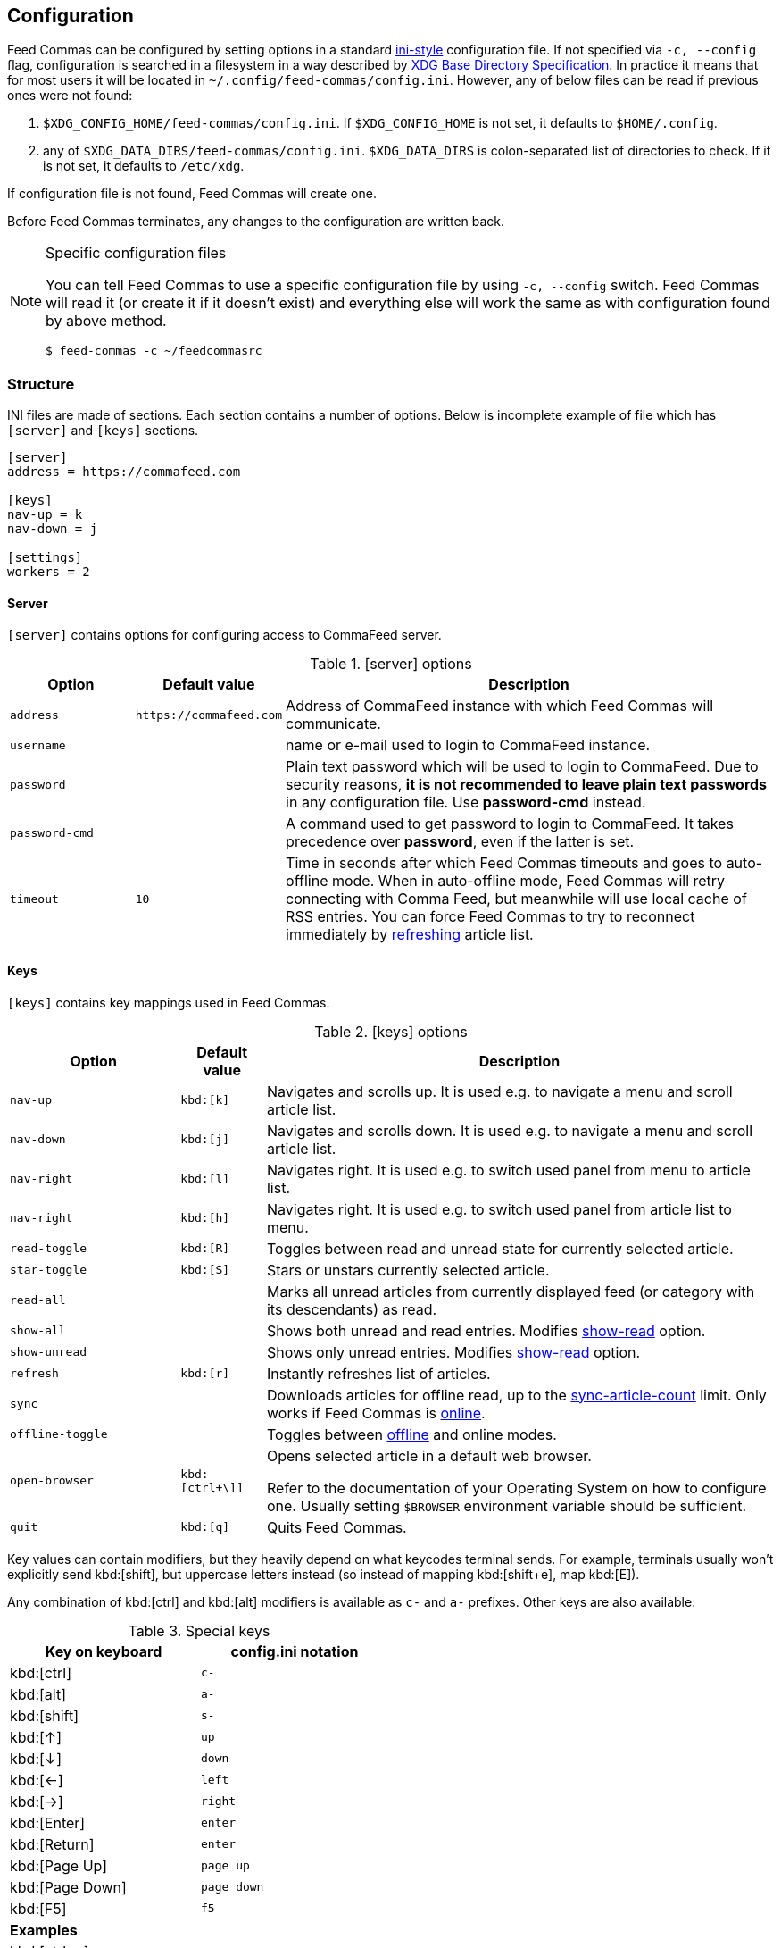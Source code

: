 // tag::manpage[]
:ini-wiki-url: https://en.wikipedia.org/wiki/INI_file
:basedir-url: https://specifications.freedesktop.org/basedir-spec/basedir-spec-latest.html
:format-url: https://docs.python.org/3.5/library/string.html#formatspec
// end::manpage[]

[[config]]
== Configuration

// tag::manpage[]

Feed Commas can be configured by setting options in a standard
{ini-wiki-url}[ini-style] configuration file. If not specified via `-c,
--config` flag, configuration is searched in a filesystem in a way described by
{basedir-url}[XDG Base Directory Specification]. In practice it means that for
most users it will be located in `~/.config/feed-commas/config.ini`. However,
any of below files can be read if previous ones were not found:

1. `$XDG_CONFIG_HOME/feed-commas/config.ini`. If `$XDG_CONFIG_HOME` is not set,
   it defaults to `$HOME/.config`.
2. any of `$XDG_DATA_DIRS/feed-commas/config.ini`. `$XDG_DATA_DIRS` is
   colon-separated list of directories to check. If it is not set, it defaults
   to `/etc/xdg`.

If configuration file is not found, Feed Commas will create one.

Before Feed Commas terminates, any changes to the configuration are written
back.

[NOTE]
.Specific configuration files
====
You can tell Feed Commas to use a specific configuration file by using `-c,
--config` switch. Feed Commas will read it (or create it if it doesn't exist)
and everything else will work the same as with configuration found by above
method.

----
$ feed-commas -c ~/feedcommasrc
----
====

// end::manpage[]

=== Structure

INI files are made of sections. Each section contains a number of options. Below
is incomplete example of file which has `[server]` and `[keys]` sections.

----
[server]
address = https://commafeed.com

[keys]
nav-up = k
nav-down = j

[settings]
workers = 2
----

[[cfg-server]]
==== Server

`[server]` contains options for configuring access to CommaFeed server.

.[server] options
[cols="2*^m,4", options="header"]
|===
| Option | Default value | Description

| address
| \https://commafeed.com
| Address of CommaFeed instance with which Feed Commas will communicate.

| username
|
| name or e-mail used to login to CommaFeed instance.

| password
|
| Plain text password which will be used to login to CommaFeed. Due to security
  reasons, *it is not recommended to leave plain text passwords* in any
  configuration file. Use *password-cmd* instead.

| password-cmd
|
| A command used to get password to login to CommaFeed. It takes precedence over
  *password*, even if the latter is set.

| timeout
| 10
| Time in seconds after which Feed Commas timeouts and goes to auto-offline
  mode. When in auto-offline mode, Feed Commas will retry connecting with Comma
  Feed, but meanwhile will use local cache of RSS entries. You can force Feed
  Commas to try to reconnect immediately by <<refresh,refreshing>> article list.
|===

[[cfg-keys]]
==== Keys

`[keys]` contains key mappings used in Feed Commas.

[cols="^2m,^1m,6", options="header"]
.[keys] options
|===
| Option | Default value | Description

| [[navigation]]nav-up
| kbd:[k]
| Navigates and scrolls up. It is used e.g. to navigate a menu and scroll
  article list.

| nav-down
| kbd:[j]
| Navigates and scrolls down. It is used e.g. to navigate a menu and scroll
  article list.

| nav-right
| kbd:[l]
| Navigates right. It is used e.g. to switch used panel from menu to article
  list.

| nav-right
| kbd:[h]
| Navigates right. It is used e.g. to switch used panel from article list to
  menu.

| [[read-toggle]]read-toggle
| kbd:[R]
| Toggles between read and unread state for currently selected article.

| star-toggle
| kbd:[S]
| Stars or unstars currently selected article.

| read-all
|
| Marks all unread articles from currently displayed feed (or category with its
  descendants) as read.

| [[show-all]]show-all
|
| Shows both unread and read entries. Modifies <<show-read,show-read>> option.

| [[show-unread]]show-unread
|
| Shows only unread entries. Modifies <<show-read,show-read>> option.

| [[refresh]]refresh
| kbd:[r]
| Instantly refreshes list of articles.

| sync
|
| Downloads articles for offline read, up to the
  <<sync-article-count,sync-article-count>> limit. Only works if Feed Commas is
  <<offline,online>>.

| offline-toggle
|
| Toggles between <<offline,offline>> and online modes.

| open-browser
| kbd:[ctrl+\]]
a| Opens selected article in a default web browser.

Refer to the documentation of your Operating System on how to configure one.
Usually setting `$BROWSER` environment variable should be sufficient.

| quit
| kbd:[q]
| Quits Feed Commas.
|===

Key values can contain modifiers, but they heavily depend on what keycodes
terminal sends. For example, terminals usually won't explicitly send
kbd:[shift], but uppercase letters instead (so instead of mapping kbd:[shift+e],
map kbd:[E]).

Any combination of kbd:[ctrl] and kbd:[alt] modifiers is available as `c-` and
`a-` prefixes. Other keys are also available:

[.center, width=50%, cols="^,^m", options="header"]
.Special keys
|===
| Key on keyboard | config.ini notation
| kbd:[ctrl]      | c-
| kbd:[alt]       | a-
| kbd:[shift]     | s-
| kbd:[↑]         | up
| kbd:[↓]         | down
| kbd:[←]         | left
| kbd:[→]         | right
| kbd:[Enter]     | enter
| kbd:[Return]    | enter
| kbd:[Page Up]   | page up
| kbd:[Page Down] | page down
| kbd:[F5]        | f5
2+^.^|*Examples*
| kbd:[ctrl+a]      | c-a
| kbd:[alt+a]       | a-a
| kbd:[ctrl+alt+←]  | c-a-left
| kbd:[alt+Enter]   | a-enter
|===

[WARNING]
.Use lower case
====
Non-character keys should be written lower-case! Instead of typing `F5`, type
`f5`, `page down`, `enter` and so on.
====

==== Settings

`[settings]` section contains options affecting various behaviours of
Feed Commas.

[cols="^2m,^1m,6", options="header"]
.[settings] options
|===
| Option | Default value | Description

| mark-read-time
| 2
| Time (in seconds) after which currently selected article will be marked as
  read. If set to 0, articles will be marked as read immediately. If set to
  -1, articles won't be automatically marked as read.

It's advised to be kept as positive integer, which will prevent marking articles
as unread when scrolling through an article list.

| [[show-read]]show-read
| false
| If set to _true_, all articles will be shown on the article list. If set to
  _false_, only unread articles will be shown. Using
  <<show-all,show-all>> or <<show-unread,show-unread>> command automatically
  changes this setting so after application restart, the last state is used.

| supported-colors
| 256
| Number of colors supported by terminal. Most terminals nowdays support at
  least 256 colors, so if things work for you, don't change this setting.

  Valid values: 1, 16, 88, 256

| bright-bold
| false
| Display bright colors as bold (some terminals work that way). Change it to
  true if you don't see a difference when using bright colors.

| html-filter
| builtin
a| Method of filtering HTML in received entries so they're readable. Can be
   either of the following:

   * `builtin` - simple (and inaccurate) builtin filtering method. Quite fast
     and doesn't need any additional dependencies.
   * `none` or unset option - filtering is disabled and HTML is printed exactly
     as received
   * any filter command - external command, which accepts HTML on its stdin and
     converts it to a readable output on its stdout. Some text-based browsers
     (http://lynx.browser.org/[lynx], http://elinks.or.cz/[elinks]) support such
     mode. Make sure to read a <<html-filter-tip,tip about commands>> if you
     want to use this option.

| [[offline]]offline
| false
| When set to true, Feed Commas will only display articles which were previously
  saved for offline read and won't request updates from remote Comma Feed
  service. When using Feed Commas in online mode, all articles are automatically
  saved and updated to match Comma Feed state.

| window-title
| Feed Commas
| Some terminals and terminal multiplexers allow setting title of terminal
  window. If this option is set, Feed Commas will try to change a title to its
  value.

| workers
| 2
| Number of worker processes used for various tasks, like communicating with
  CommaFeed. If this option is unset, workers will be spawned in a number equal
  to available CPU cores.

| [[status-line]]status-line
| \{unread\}\{offline\} \{notif\}
a| Parameters displayed on status line. The value of `status-line` is displayed
   literally and any parameters in curly braces (`{` and `}`) are replaced with
   a status string. To print curly braces themselves, escape them by doubling:
   `{{` and `}}`.

The following parameters are available:

   * `{offline}` - displays 'o' when offline mode is turned on;
   * `{unread}` - displays 'u' when <<show-read,show-read>> is turned off;
   * `{notif}` - shows any current notification (e.g. synchronization progress).

| [[sync-article-count]]sync-article-count
| 1000
| Maximum number of articles to be downloaded from Comma Feed for offline
  access. It usually doesn't make any sense to set this limit to more than 1000
  because Comma Feed only stores the last 1000 RSS entries.
|===

[[html-filter-tip]]
[TIP]
.html-filter commands usage
====
Both lynx and elinks work very well as `html-filter`. Keep in mind however that
they can slow down obtaining entries a little because an external process must
be started separately for each entry.

The best results are achieved when they are configured with a dump wide enough,
so that Feed Commas can take care of line wrapping:

----
html-filter = elinks -dump -dump-width 500
html-filter = lynx -dump -width 500 -stdin
----
====

==== Colors

Different parts of Feed Commas can be colorized to your liking by setting
different options in `[colors]` section. Default values are sensible, but the
end-result depends on terminal's color capabilities. Color can be empty, in
which case

[cols="^2m,^1m,6", options="header"]
.[colors] options
|===
| Option | Default value | Affected elements

| article-title
| yellow
| Color of article's title.

| article-title-focus
| light blue
| Color of currently selected article's title.

| article-border-focus
| light blue
| Color of currently selected article's border.

| metadata
| light gray
| Various meta data information: article's publication date, article's header,
  various indicators on articles list, number of unread articles in menu etc.

| menu-focus-fg
| white
| Foreground color of currently selected menu item.

| menu-focus-bg
| light blue
| Background color of currently selected menu item.

| menu-selected
| dark gray
| Color of currently active feed or category.

| status-fg
| black
| Foreground color of status line.

| status-bg
| light gray
| Background color of status line.

| menu-line
| dark gray
| Color of line separating menu and article list.

| error-fg
| white
| Foreground color of errors displayed in commandline.

| error-bg
| dark red
| Background color of errors displayed in commandline.
|===

Monochrome, 16-, 88- and 256-color terminals are supported. As a color name you
can use any of standard color values: _black, dark red, dark green, brown,
dark blue, dark magenta, dark cyan, light gray, dark gray, light
red, light green, yellow, light blue, light magenta, light cyan,
white_. For terminals which support that, you can also use other notations:

* `#fcc`: hex like HTML color;
* `g40`: decimal value: 40% of gray
* `g#cc`: hex value: 80% of gray
* `h255`: color number 255

For different terminals colors are configured in different ways, but most often
they're defined in `~/.Xresources` file. Consult your terminal's documentation
for details.

Apart from color name, you can specify some text attributes, which should be
placed after comma. These attributes include _bold, underline, blink_ and
_standout_. Color value can be omitted, in which case a default foreground or
background color for your terminal will be used.

[.center, cols="^1m,3", options="header"]
.Color setting examples
|===
| Setting   | Description
| dark gray | Set color to "dark gray" standard color.
| #f00,bold | Set font to bold red.
| bold      | Set font to bold. Default color will be used (depending on which
              option is set)
|===
